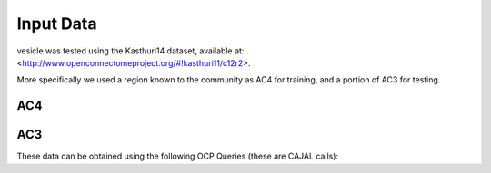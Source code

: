 Input Data
~~~~~~~~~~

vesicle was tested using the Kasthuri14 dataset, available at:  <http://www.openconnectomeproject.org/#!kasthuri11/c12r2>.

More specifically we used a region known to the community as AC4 for training, and a portion of AC3 for testing.

AC4
---

AC3
---


These data can be obtained using the following OCP Queries (these are CAJAL calls):

